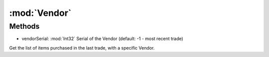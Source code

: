 :mod:`Vendor`
========================================
.. py:module:: Vendor
   :synopsis: 
            <summary>
            @nodoc
            @experimental
            The Vendor class allow you to read the list items purchased last.
            </summary>
        



Methods
--------------

.. py:function:: Vendor.BuyList(vendorSerial) -> List[Vendor.BuyItem]


* vendorSerial: :mod:`Int32` Serial of the Vendor (default: -1 - most recent trade)


Get the list of items purchased in the last trade, with a specific Vendor.
